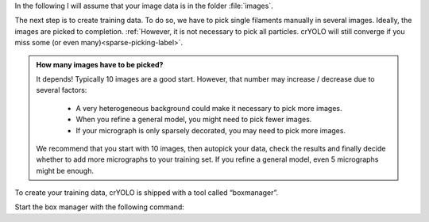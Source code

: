 In the following I will assume that your image data is in the folder :file:`images`.

The next step is to create training data. To do so, we have to pick single filaments manually in several images. Ideally, the images are picked to completion. :ref:`However, it is not necessary to pick all particles. crYOLO will still converge if you miss some (or even many)<sparse-picking-label>`.

.. admonition:: How many images have to be picked?

    It depends! Typically 10 images are a good start. However, that number may increase / decrease
    due to several factors:

        * A very heterogeneous background could make it necessary to pick more images.
        * When you refine a general model, you might need to pick fewer images.
        * If your micrograph is only sparsely decorated, you may need to pick more images.

    We recommend that you start with 10 images, then autopick your data, check the results and
    finally decide whether to add more micrographs to your training set. If you refine a general
    model, even 5 micrographs might be enough.

.. image:: ../img/cryolo_boxmanager_filament_202103.png
    :width: 300
    :align: left

To create your training data, crYOLO is shipped with a tool called “boxmanager”.

Start the box manager with the following command:

.. prompt:: bash $

    cryolo_boxmanager.py